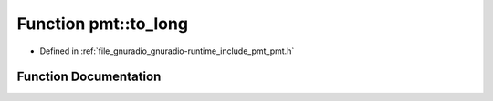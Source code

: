 .. _exhale_function_namespacepmt_1a3d080ca306711e629ccdaa5de60f4ee4:

Function pmt::to_long
=====================

- Defined in :ref:`file_gnuradio_gnuradio-runtime_include_pmt_pmt.h`


Function Documentation
----------------------


.. doxygenfunction:: pmt::to_long(pmt_t)
   :project: gnuradio